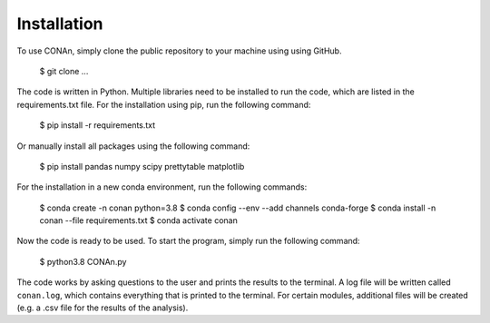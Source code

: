 Installation
============

To use CONAn, simply clone the public repository to your machine using using GitHub.

    $ git clone ...

The code is written in Python. Multiple libraries need to be installed to run the code, which are listed in the requirements.txt file. 
For the installation using pip, run the following command:

    $ pip install -r requirements.txt

Or manually install all packages using the following command:

    $ pip install pandas numpy scipy prettytable matplotlib

For the installation in a new conda environment, run the following commands:

    $ conda create -n conan python=3.8
    $ conda config --env --add channels conda-forge
    $ conda install -n conan --file requirements.txt 
    $ conda activate conan

Now the code is ready to be used. To start the program, simply run the following command:
    
    $ python3.8 CONAn.py
    
The code works by asking questions to the user and prints the results to the terminal. 
A log file will be written called ``conan.log``, which contains everything that is printed to the terminal. 
For certain modules, additional files will be created (e.g. a .csv file for the results of the analysis).

